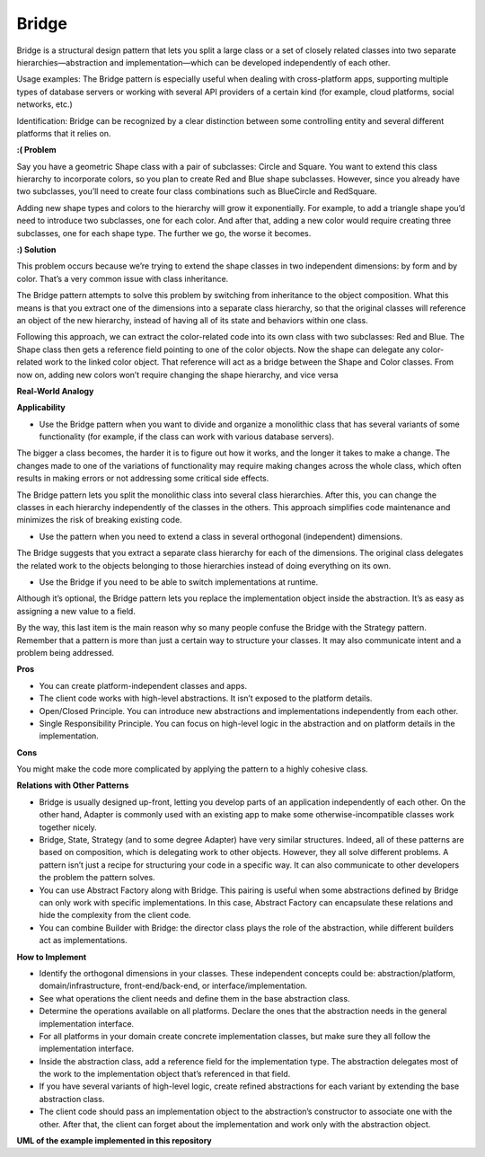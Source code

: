 Bridge
======

Bridge is a structural design pattern that lets you split a large class or a set of closely related classes into two separate hierarchies—abstraction and implementation—which can be developed independently of each other.

Usage examples: The Bridge pattern is especially useful when dealing with cross-platform apps, supporting multiple types of database servers or working with several API providers of a certain kind (for example, cloud platforms, social networks, etc.)

Identification: Bridge can be recognized by a clear distinction between some controlling entity and several different platforms that it relies on.

**:( Problem**

Say you have a geometric Shape class with a pair of subclasses: Circle and Square. You want to extend this class hierarchy to incorporate colors, so you plan to create Red and Blue shape subclasses. However, since you already have two subclasses, you’ll need to create four class combinations such as BlueCircle and RedSquare.

Adding new shape types and colors to the hierarchy will grow it exponentially. For example, to add a triangle shape you’d need to introduce two subclasses, one for each color. And after that, adding a new color would require creating three subclasses, one for each shape type. The further we go, the worse it becomes.

**:) Solution**

This problem occurs because we’re trying to extend the shape classes in two independent dimensions: by form and by color. That’s a very common issue with class inheritance.

The Bridge pattern attempts to solve this problem by switching from inheritance to the object composition. What this means is that you extract one of the dimensions into a separate class hierarchy, so that the original classes will reference an object of the new hierarchy, instead of having all of its state and behaviors within one class.

Following this approach, we can extract the color-related code into its own class with two subclasses: Red and Blue. The Shape class then gets a reference field pointing to one of the color objects. Now the shape can delegate any color-related work to the linked color object. That reference will act as a bridge between the Shape and Color classes. From now on, adding new colors won’t require changing the shape hierarchy, and vice versa

**Real-World Analogy**

**Applicability**

* Use the Bridge pattern when you want to divide and organize a monolithic class that has several variants of some functionality (for example, if the class can work with various database servers).
The bigger a class becomes, the harder it is to figure out how it works, and the longer it takes to make a change. The changes made to one of the variations of functionality may require making changes across the whole class, which often results in making errors or not addressing some critical side effects.

The Bridge pattern lets you split the monolithic class into several class hierarchies. After this, you can change the classes in each hierarchy independently of the classes in the others. This approach simplifies code maintenance and minimizes the risk of breaking existing code.

* Use the pattern when you need to extend a class in several orthogonal (independent) dimensions.
The Bridge suggests that you extract a separate class hierarchy for each of the dimensions. The original class delegates the related work to the objects belonging to those hierarchies instead of doing everything on its own.

* Use the Bridge if you need to be able to switch implementations at runtime.
Although it’s optional, the Bridge pattern lets you replace the implementation object inside the abstraction. It’s as easy as assigning a new value to a field.

By the way, this last item is the main reason why so many people confuse the Bridge with the Strategy pattern. Remember that a pattern is more than just a certain way to structure your classes. It may also communicate intent and a problem being addressed.

**Pros**

* You can create platform-independent classes and apps.
* The client code works with high-level abstractions. It isn’t exposed to the platform details.
* Open/Closed Principle. You can introduce new abstractions and implementations independently from each other.
* Single Responsibility Principle. You can focus on high-level logic in the abstraction and on platform details in the implementation.

**Cons**

You might make the code more complicated by applying the pattern to a highly cohesive class.

**Relations with Other Patterns**

* Bridge is usually designed up-front, letting you develop parts of an application independently of each other. On the other hand, Adapter is commonly used with an existing app to make some otherwise-incompatible classes work together nicely.
* Bridge, State, Strategy (and to some degree Adapter) have very similar structures. Indeed, all of these patterns are based on composition, which is delegating work to other objects. However, they all solve different problems. A pattern isn’t just a recipe for structuring your code in a specific way. It can also communicate to other developers the problem the pattern solves.
* You can use Abstract Factory along with Bridge. This pairing is useful when some abstractions defined by Bridge can only work with specific implementations. In this case, Abstract Factory can encapsulate these relations and hide the complexity from the client code.
* You can combine Builder with Bridge: the director class plays the role of the abstraction, while different builders act as implementations.

**How to Implement**

* Identify the orthogonal dimensions in your classes. These independent concepts could be: abstraction/platform, domain/infrastructure, front-end/back-end, or interface/implementation.
* See what operations the client needs and define them in the base abstraction class.
* Determine the operations available on all platforms. Declare the ones that the abstraction needs in the general implementation interface.
* For all platforms in your domain create concrete implementation classes, but make sure they all follow the implementation interface.
* Inside the abstraction class, add a reference field for the implementation type. The abstraction delegates most of the work to the implementation object that’s referenced in that field.
* If you have several variants of high-level logic, create refined abstractions for each variant by extending the base abstraction class.
* The client code should pass an implementation object to the abstraction’s constructor to associate one with the other. After that, the client can forget about the implementation and work only with the abstraction object.

**UML of the example implemented in this repository**
